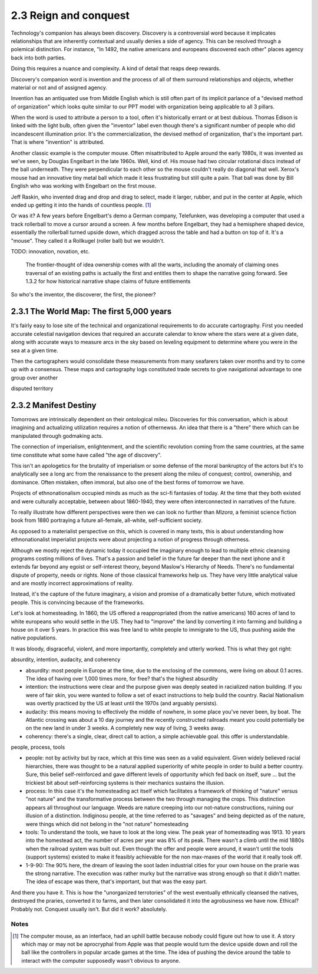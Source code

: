 2.3 Reign and conquest
----------------------

Technology's companion has always been discovery. Discovery is a controversial word because it implicates relationships that are inherently contextual and usually denies a side of agency. This can be resolved through a polemical distinction. For instance, "In 1492, the native americans and europeans discovered each other" places agency back into both parties. 

Doing this requires a nuance and complexity. A kind of detail that reaps deep rewards.

Discovery's companion word is invention and the process of all of them surround relationships and objects, whether material or not and of assigned agency.

Invention has an antiquated use from Middle English which is still often part of its implicit parlance of a "devised method of organization" which looks quite similar to our PPT model with organization being applicable to all 3 pillars.

When the word is used to attribute a person to a tool, often it's historically errant or at best dubious. Thomas Edison is linked with the light bulb, often given the "inventor" label even though there's a significant number of people who did incandescent illumination prior. It's the commercialization, the devised method of organization, that's the important part. That is where "invention" is attributed.  

Another classic example is the computer mouse. Often misattributed to Apple around the early 1980s, it was invented as we've seen, by Douglas Engelbart in the late 1960s. Well, kind of. His mouse had two circular rotational discs instead of the ball underneath. They were perpendicular to each other so the mouse couldn't really do diagonal that well.  Xerox's mouse had an innovative tiny metal ball which made it less frustrating but still quite a pain. That ball was done by Bill English who was working with Engelbart on the first mouse. 

Jeff Raskin, who invented drag and drop and drag to select, made it larger, rubber, and put in the center at Apple, which ended up getting it into the hands of countless people. [#]_ 

Or was it? A few years before Engelbart's demo a German company, Telefunken, was developing a computer that used a track rollerball to move a cursor around a screen. A few months before Engelbart, they had a hemisphere shaped device, essentially the rollerball turned upside down, which dragged across the table and had a button on top of it.  It's a "mouse". They called it a Rollkugel (roller ball) but we wouldn't.

TODO: innovation, novation, etc.

.. figure:: /assets/mouse.jpg
   :alt: Two rolling pointing devices

   The frontier-thought of idea ownership comes with all the warts, including the anomaly of claiming ones traversal of an existing paths is actually the first and entitles them to shape the narrative going forward. See 1.3.2 for how historical narrative shape claims of future entitlements

So who's the inventor, the discoverer, the first, the pioneer?

2.3.1 The World Map: The first 5,000 years
==========================================

It's fairly easy to lose site of the technical and organizational requirements to do accurate cartography. First you needed accurate celestial navigation devices that required an accurate calendar to know where the stars were at a given date, along with accurate ways to measure arcs in the sky based on leveling equipment to determine where you were in the sea at a given time.

Then the cartographers would consolidate these measurements from many seafarers taken over months and try to come up with a consensus. These maps and cartography logs constituted trade secrets to give navigational advantage to one group over another

disputed territory

2.3.2 Manifest Destiny
======================

Tomorrows are intrinsically dependent on their ontological mileu. Discoveries for this conversation, which is about imagining and actualizing utilization requires a notion of othernewss. An idea that there is a "there" there which can be manipulated through godmaking acts.

The connection of imperialism, enlightenment, and the scientific revolution coming from the same countries, at the same time constitute what some have called "the age of discovery".

This isn't an apologetics for the brutality of imperialism or some defense of the moral bankruptcy of the actors but it's to analytically see a long arc from the renaissance to the present along the mileu of conquest; control, ownership, and dominance. Often mistaken, often immoral, but also one of the best forms of tomorrow we have.

Projects of ethnonationalism occupied minds as much as the sci-fi fantasies of today.  At the time that they both existed and were culturally acceptable, between about 1860-1940, they were often interconnected in narratives of the future.

To really illustrate how different perspectives were then we can look no further than *Mizora*, a feminist science fiction book from 1880 portraying a future all-female, all-white, self-sufficient society.

As opposed to a materialist perspective on this, which is covered in many texts, this is about understanding how ethnonationalist imperialist projects were about projecting a notion of progress through otherness. 

Although we mostly reject the dynamic today it occupied the imaginary enough to lead to multiple ethnic cleansing programs costing millions of lives. That's a passion and belief in the future far deeper than the next iphone and it extends far beyond any egoist or self-interest theory, beyond Maslow's Hierarchy of Needs. There's no fundamental dispute of property, needs or rights. None of those classical frameworks help us. They have very little analytical value and  are mostly incorrect approximations of reality.

Instead, it's the capture of the future imaginary, a vision and promise of a dramatically better future, which motivated people. This is convincing because of the frameworks.

Let's look at homesteading. In 1860, the US offered a reappropriated (from the native americans) 160 acres of land to white europeans who would settle in the US. They had to "improve" the land by converting it into farming and building a house on it over 5 years. In practice this was free land to white people to immigrate to the US, thus pushing aside the native populations. 

It was bloody, disgraceful, violent, and more importantly, completely and utterly worked. This is what they got right:

absurdity, intention, audacity, and coherency

- absurdity: most people in Europe at the time, due to the enclosing of the commons, were living on about 0.1 acres. The idea of having over 1,000 times more, for free? that's the highest absurdity

- intention: the instructions were clear and the purpose given was deeply seated in racialized nation building. If you were of fair skin, you were wanted to follow a set of exact instructions to help build the country. Racial Nationalism was overtly practiced by the US at least until the 1970s (and arguably persists).

- audacity: this means moving to effectively the middle of nowhere, in some place you've never been, by boat. The Atlantic crossing was about a 10 day journey and the recently constructed railroads meant you could potentially be on the new land in under 3 weeks. A completely new way of living, 3 weeks away.

- coherency: there's a single, clear, direct call to action, a simple achievable goal. this offer is understandable.

people, process, tools

- people: not by activity but by race, which at this time was seen as a valid equivalent. Given widely believed racial hierarchies, there was thought to be a natural applied superiority of white people in order to build a better country. Sure, this belief self-reinforced and gave different levels of opportunity which fed back on itself, sure ... but the trickiest bit about self-reinforcing systems is their mechanics sustains the illusion.

- process: In this case it's the homesteading act itself which facilitates a framework of thinking of "nature" versus "not nature" and the transformative process between the two through managing the crops. This distinction appears all throughout our language. Weeds are nature creeping into our not-nature constructions, ruining our illusion of a distinction.  Indiginosu people, at the time referred to as "savages" and being depicted as of the nature, were things which did not belong in the "not nature" homesteading

- tools: To understand the tools, we have to look at the long view. The peak year of homesteading was 1913. 10 years into the homestead act, the number of acres per year was 8% of its peak.  There wasn't a climb until the mid 1880s when the railroad system was built out. Even though the offer and people were around, it wasn't until the tools (support systems) existed to make it feasibly achievable for the non max-maxes of the world that it really took off.

- 1-9-90: The 90% here, the dream of leaving the soot laden industrial cities for your own house on the prarie was the strong narrative. The execution was rather murky but the narrative was strong enough so that it didn't matter. The idea of escape was there, that's important, but that was the easy part.

And there you have it. This is how the "unorganized terrotories" of the west eventually ethnically cleansed the natives, destroyed the praries, converted it to farms, and then later consolidated it into the agrobusiness we have now.  Ethical? Probably not. Conquest usually isn't.  But did it work? absolutely.

Notes
*****

.. [#] The computer mouse, as an interface, had an uphill battle because nobody could figure out how to use it. A story which may or may not be aprocryphal from Apple was that people would turn the device upside down and roll the ball like the controllers in popular arcade games at the time.  The idea of pushing the device around the table to interact with the computer supposedly wasn't obvious to anyone.
